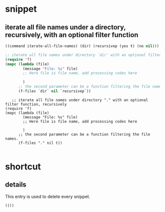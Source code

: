* snippet
** iterate all file names under a directory, recursively, with an optional filter function
   #+name: header
   #+begin_src emacs-lisp
((command iterate-all-file-names) (dir) (recursivep (yes t) (no nil)))
   #+end_src
   
   #+name: content
   #+begin_src emacs-lisp
   ;; iterate all file names under directory `dir` with an optional filter function, recursively
   (require 'f)
   (mapc (lambda (file)
           (message "File: %s" file) 
           ;; Here file is file name, add processing codes here

           )
         ;; the second parameter can be a function filtering the file names.
         (f-files `dir` nil `recursivep`))
   #+end_src
   
   #+NAME: no-name
   #+begin_src elisp
      ;; iterate all file names under directory "." with an optional filter function, recursively
   (require 'f)
   (mapc (lambda (file)
           (message "File: %s" file) 
           ;; Here file is file name, add processing codes here

           )
         ;; the second parameter can be a function filtering the file names.
         (f-files "." nil t))

   #+end_src

* shortcut
** details
   This entry is used to delete every snippet.
   #+NAME: header
   #+begin_src elisp
   (())
   #+end_src
